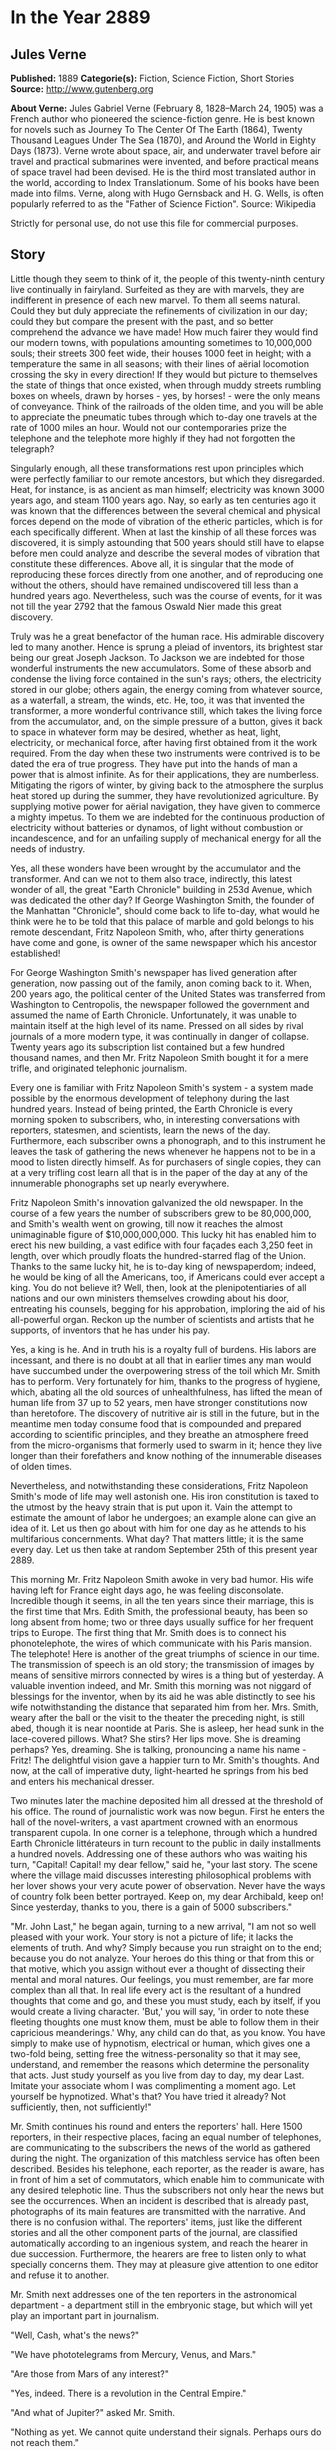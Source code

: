 * In the Year 2889
** Jules Verne


   *Published:* 1889
   *Categorie(s):* Fiction, Science Fiction, Short Stories
   *Source:* http://www.gutenberg.org


   *About Verne:*
   Jules Gabriel Verne (February 8, 1828--March 24, 1905) was a French author who pioneered the science-fiction genre. He
   is best known for novels such as Journey To The Center Of The Earth (1864), Twenty Thousand Leagues Under The Sea
   (1870), and Around the World in Eighty Days (1873). Verne wrote about space, air, and underwater travel before air
   travel and practical submarines were invented, and before practical means of space travel had been devised. He is the
   third most translated author in the world, according to Index Translationum. Some of his books have been made into
   films. Verne, along with Hugo Gernsback and H. G. Wells, is often popularly referred to as the "Father of Science
   Fiction". Source: Wikipedia

   Strictly for personal use, do not use this file for commercial purposes.

** Story


   Little though they seem to think of it, the people of this twenty-ninth century live continually in fairyland. Surfeited
   as they are with marvels, they are indifferent in presence of each new marvel. To them all seems natural. Could they but
   duly appreciate the refinements of civilization in our day; could they but compare the present with the past, and so
   better comprehend the advance we have made! How much fairer they would find our modern towns, with populations amounting
   sometimes to 10,000,000 souls; their streets 300 feet wide, their houses 1000 feet in height; with a temperature the
   same in all seasons; with their lines of aërial locomotion crossing the sky in every direction! If they would but
   picture to themselves the state of things that once existed, when through muddy streets rumbling boxes on wheels, drawn
   by horses - yes, by horses! - were the only means of conveyance. Think of the railroads of the olden time, and you will
   be able to appreciate the pneumatic tubes through which to-day one travels at the rate of 1000 miles an hour. Would not
   our contemporaries prize the telephone and the telephote more highly if they had not forgotten the telegraph?

   Singularly enough, all these transformations rest upon principles which were perfectly familiar to our remote ancestors,
   but which they disregarded. Heat, for instance, is as ancient as man himself; electricity was known 3000 years ago, and
   steam 1100 years ago. Nay, so early as ten centuries ago it was known that the differences between the several chemical
   and physical forces depend on the mode of vibration of the etheric particles, which is for each specifically different.
   When at last the kinship of all these forces was discovered, it is simply astounding that 500 years should still have to
   elapse before men could analyze and describe the several modes of vibration that constitute these differences. Above
   all, it is singular that the mode of reproducing these forces directly from one another, and of reproducing one without
   the others, should have remained undiscovered till less than a hundred years ago. Nevertheless, such was the course of
   events, for it was not till the year 2792 that the famous Oswald Nier made this great discovery.

   Truly was he a great benefactor of the human race. His admirable discovery led to many another. Hence is sprung a pleiad
   of inventors, its brightest star being our great Joseph Jackson. To Jackson we are indebted for those wonderful
   instruments the new accumulators. Some of these absorb and condense the living force contained in the sun's rays;
   others, the electricity stored in our globe; others again, the energy coming from whatever source, as a waterfall, a
   stream, the winds, etc. He, too, it was that invented the transformer, a more wonderful contrivance still, which takes
   the living force from the accumulator, and, on the simple pressure of a button, gives it back to space in whatever form
   may be desired, whether as heat, light, electricity, or mechanical force, after having first obtained from it the work
   required. From the day when these two instruments were contrived is to be dated the era of true progress. They have put
   into the hands of man a power that is almost infinite. As for their applications, they are numberless. Mitigating the
   rigors of winter, by giving back to the atmosphere the surplus heat stored up during the summer, they have
   revolutionized agriculture. By supplying motive power for aërial navigation, they have given to commerce a mighty
   impetus. To them we are indebted for the continuous production of electricity without batteries or dynamos, of light
   without combustion or incandescence, and for an unfailing supply of mechanical energy for all the needs of industry.

   Yes, all these wonders have been wrought by the accumulator and the transformer. And can we not to them also trace,
   indirectly, this latest wonder of all, the great "Earth Chronicle" building in 253d Avenue, which was dedicated the
   other day? If George Washington Smith, the founder of the Manhattan "Chronicle", should come back to life to-day, what
   would he think were he to be told that this palace of marble and gold belongs to his remote descendant, Fritz Napoleon
   Smith, who, after thirty generations have come and gone, is owner of the same newspaper which his ancestor established!

   For George Washington Smith's newspaper has lived generation after generation, now passing out of the family, anon
   coming back to it. When, 200 years ago, the political center of the United States was transferred from Washington to
   Centropolis, the newspaper followed the government and assumed the name of Earth Chronicle. Unfortunately, it was unable
   to maintain itself at the high level of its name. Pressed on all sides by rival journals of a more modern type, it was
   continually in danger of collapse. Twenty years ago its subscription list contained but a few hundred thousand names,
   and then Mr. Fritz Napoleon Smith bought it for a mere trifle, and originated telephonic journalism.

   Every one is familiar with Fritz Napoleon Smith's system - a system made possible by the enormous development of
   telephony during the last hundred years. Instead of being printed, the Earth Chronicle is every morning spoken to
   subscribers, who, in interesting conversations with reporters, statesmen, and scientists, learn the news of the day.
   Furthermore, each subscriber owns a phonograph, and to this instrument he leaves the task of gathering the news whenever
   he happens not to be in a mood to listen directly himself. As for purchasers of single copies, they can at a very
   trifling cost learn all that is in the paper of the day at any of the innumerable phonographs set up nearly everywhere.

   Fritz Napoleon Smith's innovation galvanized the old newspaper. In the course of a few years the number of subscribers
   grew to be 80,000,000, and Smith's wealth went on growing, till now it reaches the almost unimaginable figure of
   $10,000,000,000. This lucky hit has enabled him to erect his new building, a vast edifice with four façades each 3,250
   feet in length, over which proudly floats the hundred-starred flag of the Union. Thanks to the same lucky hit, he is
   to-day king of newspaperdom; indeed, he would be king of all the Americans, too, if Americans could ever accept a king.
   You do not believe it? Well, then, look at the plenipotentiaries of all nations and our own ministers themselves
   crowding about his door, entreating his counsels, begging for his approbation, imploring the aid of his all-powerful
   organ. Reckon up the number of scientists and artists that he supports, of inventors that he has under his pay.

   Yes, a king is he. And in truth his is a royalty full of burdens. His labors are incessant, and there is no doubt at all
   that in earlier times any man would have succumbed under the overpowering stress of the toil which Mr. Smith has to
   perform. Very fortunately for him, thanks to the progress of hygiene, which, abating all the old sources of
   unhealthfulness, has lifted the mean of human life from 37 up to 52 years, men have stronger constitutions now than
   heretofore. The discovery of nutritive air is still in the future, but in the meantime men today consume food that is
   compounded and prepared according to scientific principles, and they breathe an atmosphere freed from the
   micro-organisms that formerly used to swarm in it; hence they live longer than their forefathers and know nothing of the
   innumerable diseases of olden times.

   Nevertheless, and notwithstanding these considerations, Fritz Napoleon Smith's mode of life may well astonish one. His
   iron constitution is taxed to the utmost by the heavy strain that is put upon it. Vain the attempt to estimate the
   amount of labor he undergoes; an example alone can give an idea of it. Let us then go about with him for one day as he
   attends to his multifarious concernments. What day? That matters little; it is the same every day. Let us then take at
   random September 25th of this present year 2889.

   This morning Mr. Fritz Napoleon Smith awoke in very bad humor. His wife having left for France eight days ago, he was
   feeling disconsolate. Incredible though it seems, in all the ten years since their marriage, this is the first time that
   Mrs. Edith Smith, the professional beauty, has been so long absent from home; two or three days usually suffice for her
   frequent trips to Europe. The first thing that Mr. Smith does is to connect his phonotelephote, the wires of which
   communicate with his Paris mansion. The telephote! Here is another of the great triumphs of science in our time. The
   transmission of speech is an old story; the transmission of images by means of sensitive mirrors connected by wires is a
   thing but of yesterday. A valuable invention indeed, and Mr. Smith this morning was not niggard of blessings for the
   inventor, when by its aid he was able distinctly to see his wife notwithstanding the distance that separated him from
   her. Mrs. Smith, weary after the ball or the visit to the theater the preceding night, is still abed, though it is near
   noontide at Paris. She is asleep, her head sunk in the lace-covered pillows. What? She stirs? Her lips move. She is
   dreaming perhaps? Yes, dreaming. She is talking, pronouncing a name his name - Fritz! The delightful vision gave a
   happier turn to Mr. Smith's thoughts. And now, at the call of imperative duty, light-hearted he springs from his bed and
   enters his mechanical dresser.

   Two minutes later the machine deposited him all dressed at the threshold of his office. The round of journalistic work
   was now begun. First he enters the hall of the novel-writers, a vast apartment crowned with an enormous transparent
   cupola. In one corner is a telephone, through which a hundred Earth Chronicle littérateurs in turn recount to the public
   in daily installments a hundred novels. Addressing one of these authors who was waiting his turn, "Capital! Capital! my
   dear fellow," said he, "your last story. The scene where the village maid discusses interesting philosophical problems
   with her lover shows your very acute power of observation. Never have the ways of country folk been better portrayed.
   Keep on, my dear Archibald, keep on! Since yesterday, thanks to you, there is a gain of 5000 subscribers."

   "Mr. John Last," he began again, turning to a new arrival, "I am not so well pleased with your work. Your story is not a
   picture of life; it lacks the elements of truth. And why? Simply because you run straight on to the end; because you do
   not analyze. Your heroes do this thing or that from this or that motive, which you assign without ever a thought of
   dissecting their mental and moral natures. Our feelings, you must remember, are far more complex than all that. In real
   life every act is the resultant of a hundred thoughts that come and go, and these you must study, each by itself, if you
   would create a living character. 'But,' you will say, 'in order to note these fleeting thoughts one must know them, must
   be able to follow them in their capricious meanderings.' Why, any child can do that, as you know. You have simply to
   make use of hypnotism, electrical or human, which gives one a two-fold being, setting free the witness-personality so
   that it may see, understand, and remember the reasons which determine the personality that acts. Just study yourself as
   you live from day to day, my dear Last. Imitate your associate whom I was complimenting a moment ago. Let yourself be
   hypnotized. What's that? You have tried it already? Not sufficiently, then, not sufficiently!"

   Mr. Smith continues his round and enters the reporters' hall. Here 1500 reporters, in their respective places, facing an
   equal number of telephones, are communicating to the subscribers the news of the world as gathered during the night. The
   organization of this matchless service has often been described. Besides his telephone, each reporter, as the reader is
   aware, has in front of him a set of commutators, which enable him to communicate with any desired telephotic line. Thus
   the subscribers not only hear the news but see the occurrences. When an incident is described that is already past,
   photographs of its main features are transmitted with the narrative. And there is no confusion withal. The reporters'
   items, just like the different stories and all the other component parts of the journal, are classified automatically
   according to an ingenious system, and reach the hearer in due succession. Furthermore, the hearers are free to listen
   only to what specially concerns them. They may at pleasure give attention to one editor and refuse it to another.

   Mr. Smith next addresses one of the ten reporters in the astronomical department - a department still in the embryonic
   stage, but which will yet play an important part in journalism.

   "Well, Cash, what's the news?"

   "We have phototelegrams from Mercury, Venus, and Mars."

   "Are those from Mars of any interest?"

   "Yes, indeed. There is a revolution in the Central Empire."

   "And what of Jupiter?" asked Mr. Smith.

   "Nothing as yet. We cannot quite understand their signals. Perhaps ours do not reach them."

   "That's bad," exclaimed Mr. Smith, as he hurried away, not in the best of humor, toward the hall of the scientific
   editors.

   With their heads bent down over their electric computers, thirty scientific men were absorbed in transcendental
   calculations. The coming of Mr. Smith was like the falling of a bomb among them.

   "Well, gentlemen, what is this I hear? No answer from Jupiter? Is it always to be thus? Come, Cooley, you have been at
   work now twenty years on this problem, and yet - "

   "True enough," replied the man addressed. "Our science of optics is still very defective, and though our
   mile-and-three-quarter telescopes."

   "Listen to that, Peer," broke in Mr. Smith, turning to a second scientist. "Optical science defective! Optical science
   is your specialty. But," he continued, again addressing William Cooley, "failing with Jupiter, are we getting any
   results from the moon?"

   "The case is no better there."

   "This time you do not lay the blame on the science of optics. The moon is immeasurably less distant than Mars, yet with
   Mars our communication is fully established. I presume you will not say that you lack telescopes?"

   "Telescopes? O no, the trouble here is about inhabitants!"

   "That's it," added Peer.

   "So, then, the moon is positively uninhabited?" asked Mr. Smith.

   "At least," answered Cooley, "on the face which she presents to us. As for the opposite side, who knows?"

   "Ah, the opposite side! You think, then," remarked Mr. Smith, musingly, "that if one could but - "

   "Could what?"

   "Why, turn the moon about-face."

   "Ah, there's something in that," cried the two men at once. And indeed, so confident was their air, they seemed to have
   no doubt as to the possibility of success in such an undertaking.

   "Meanwhile," asked Mr. Smith, after a moment's silence, "have you no news of interest to-day'?"

   "Indeed we have," answered Cooley. "The elements of Olympus are definitively settled. That great planet gravitates
   beyond Neptune at the mean distance of 11,400,799,642 miles from the sun, and to traverse its vast orbit takes 1311
   years, 294 days, 12 hours, 43 minutes, 9 seconds."

   "Why didn't you tell me that sooner?" cried Mr. Smith. "Now inform the reporters of this straightaway. You know how
   eager is the curiosity of the public with regard to these astronomical questions. That news must go into to-day's
   issue."

   Then, the two men bowing to him, Mr. Smith passed into the next hall, an enormous gallery upward of 3200 feet in length,
   devoted to atmospheric advertising. Every one has noticed those enormous advertisements reflected from the clouds, so
   large that they may be seen by the populations of whole cities or even of entire countries. This, too, is one of Mr.
   Fritz Napoleon Smith's ideas, and in the Earth Chronicle building a thousand projectors are constantly engaged in
   displaying upon the clouds these mammoth advertisements.

   When Mr. Smith to-day entered the sky-advertising department, he found the operators sitting with folded arms at their
   motionless projectors, and inquired as to the cause of their inaction. In response, the man addressed simply pointed to
   the sky, which was of a pure blue. "Yes," muttered Mr. Smith, "a cloudless sky! That's too bad, but what's to be done?
   Shall we produce rain? That we might do, but is it of any use? What we need is clouds, not rain. Go," said he,
   addressing the head engineer, "go see Mr. Samuel Mark, of the meteorological division of the scientific department, and
   tell him for me to go to work in earnest on the question of artificial clouds. It will never do for us to be always thus
   at the mercy of cloudless skies!"

   Mr. Smith's daily tour through the several departments of his newspaper is now finished. Next, from the advertisement
   hall he passes to the reception chamber, where the ambassadors accredited to the American government are awaiting him,
   desirous of having a word of counsel or advice from the all-powerful editor. A discussion was going on when he entered.
   "Your Excellency will pardon me," the French Ambassador was saying to the Russian, "but I see nothing in the map of
   Europe that requires change. 'The North for the Slavs?' Why, yes, of course; but the South for the Matins. Our common
   frontier, the Rhine, it seems to me, serves very well. Besides, my government, as you must know, will firmly oppose
   every movement, not only against Paris, our capital, or our two great prefectures, Rome and Madrid, but also against the
   kingdom of Jerusalem, the dominion of Saint Peter, of which France means to be the trusty defender."

   "Well said!" exclaimed Mr. Smith. "How is it," he asked, turning to the Russian ambassador, "that you Russians are not
   content with your vast empire, the most extensive in the world, stretching from the banks of the Rhine to the Celestial
   Mountains and the Kara-Korum, whose shores are washed by the Frozen Ocean, the Atlantic, the Mediterranean, and the
   Indian Ocean? Then, what is the use of threats? Is war possible in view of modern inventions-asphyxiating shells capable
   of being projected a distance of 60 miles, an electric spark of 90 miles, that can at one stroke annihilate a battalion;
   to say nothing of the plague, the cholera, the yellow fever, that the belligerents might spread among their antagonists
   mutually, and which would in a few days destroy the greatest armies?"

   "True," answered the Russian; "but can we do all that we wish? As for us Russians, pressed on our eastern frontier by
   the Chinese, we must at any cost put forth our strength for an effort toward the west."

   "O, is that all? In that case," said Mr. Smith, "the thing can be arranged. I will speak to the Secretary of State about
   it. The attention of the Chinese government shall be called to the matter. This is not the first time that the Chinese
   have bothered us."

   "Under these conditions, of course - " And the Russian ambassador declared himself satisfied.

   "Ah, Sir John, what can I do for you?" asked Mr. Smith as he turned to the representative of the people of Great
   Britain, who till now had remained silent.

   "A great deal," was the reply. "If the Earth Chronicle would but open a campaign on our behalf - "

   "And for what object?"

   "Simply for the annulment of the Act of Congress annexing to the United States the British islands."

   Though, by a just turn-about of things here below, Great Britain has become a colony of the United States, the English
   are not yet reconciled to the situation. At regular intervals they are ever addressing to the American government vain
   complaints.

   "A campaign against the annexation that has been an accomplished fact for 150 years!" exclaimed Mr. Smith. "How can your
   people suppose that I would do anything so unpatriotic?"

   "We at home think that your people must now be sated. The Monroe doctrine is fully applied; the whole of America belongs
   to the Americans. What more do you want? Besides, we will pay for what we ask."

   "Indeed!" answered Mr. Smith, without manifesting the slightest irritation. "Well, you English will ever be the same.
   No, no, Sir John, do not count on me for help. Give up our fairest province, Britain? Why not ask France generously to
   renounce possession of Africa, that magnificent colony the complete conquest of which cost her the labor of 800 years?
   You will be well received!"

   "You decline! All is over then!" murmured the British agent sadly. "The United Kingdom falls to the share of the
   Americans; the Indies to that of - "

   "The Russians," said Mr. Smith, completing the sentence.

   "Australia - "

   "Has an independent government."

   "Then nothing at all remains for us!" sighed Sir John, downcast.

   "Nothing?" asked Mr. Smith, laughing. "Well, now, there's Gibraltar!"

   With this sally, the audience ended. The clock was striking twelve, the hour of breakfast. Mr. Smith returns to his
   chamber. Where the bed stood in the morning a table all spread comes up through the floor. For Mr. Smith, being above
   all a practical man; has reduced the problem of existence to its simplest terms. For him, instead of the endless suites
   of apartments of the olden time, one room fitted with ingenious mechanical contrivances is enough. Here he sleeps, takes
   his meals, in short, lives.

   He seats himself. In the mirror of the phonotelephote is seen the same chamber at Paris which appeared in it this
   morning. A table furnished forth is likewise in readiness here, for notwithstanding the difference of hours, Mr. Smith
   and his wife have arranged to take their meals simultaneously. It is delightful thus to take breakfast tête-a-tête with
   one who is 3000 miles or so away. Just now, Mrs. Smith's chamber has no occupant.

   "She is late! Woman's punctuality! Progress everywhere except there!" muttered Mr. Smith as he turned the tap for the
   first dish. For like all wealthy folk in our day, Mr. Smith has done away with the domestic kitchen and is a subscriber
   to the Grand Alimentation Company, which sends through a great network of tubes to subscribers' residences all sorts of
   dishes, as a varied assortment is always in readiness. A subscription costs money, to be sure, but the cuisine is of the
   best, and the system has this advantage, that it, does away with the pestering race of the cordons-bleus. Mr. Smith
   received and ate, all alone, the hors-d'oeuvre, entrées, rôti and legumes that constituted the repast. He was just
   finishing the dessert when Mrs. Smith appeared in the mirror of the telephote.

   "Why, where have you been?" asked Mr. Smith through the telephone.

   "What! You are already at the dessert? Then I am late," she exclaimed, with a winsome naïveté. "Where have I been, you
   ask? Why, at my dress-maker's. The hats are just lovely this season! I suppose I forgot to note the time, and so am a
   little late."

   "Yes, a little," growled Mr. Smith; "so little that I have already quite finished breakfast. Excuse me if I leave you
   now, but I must be going."

   "O certainly, my dear; good-by till evening."

   Smith stepped into his air-coach, which was in waiting for him at a window. "Where do you wish to go, sir?" inquired the
   coachman.

   "Let me see; I have three hours," Mr. Smith mused. "Jack, take me to my accumulator works at Niagara."

   For Mr. Smith has obtained a lease of the great falls of Niagara. For ages the energy developed by the falls went
   unutilized. Smith, applying Jackson's invention, now collects this energy, and lets or sells it. His visit to the works
   took more time than he had anticipated. It was four o'clock when he returned home, just in time for the daily audience
   which he grants to callers.

   One readily understands how a man situated as Smith is must be beset with requests of all kinds. Now it is an inventor
   needing capital; again it is some visionary who comes to advocate a brilliant scheme which must surely yield millions of
   profit. A choice has to be made between these projects, rejecting the worthless, examining the questionable ones,
   accepting the meritorious. To this work Mr. Smith devotes every day two full hours.

   The callers were fewer to-day than usual - only twelve of them. Of these, eight had only impracticable schemes to
   propose. In fact, one of them wanted to revive painting, an art fallen into desuetude owing to the progress made in
   color-photography. Another, a physician, boasted that he had discovered a cure for nasal catarrh! These impracticables
   were dismissed in short order. Of the four projects favorably received, the first was that of a young man whose broad
   forehead betokened his intellectual power.

   "Sir, I am a chemist," he began, "and as such I come to you."

   "Well!"

   "Once the elementary bodies," said the young chemist, "were held to be sixty-two in number; a hundred years ago they
   were reduced to ten; now only three remain irresolvable, as you are aware."

   "Yes, yes."

   "Well, sir, these also I will show to be composite. In a few months, a few weeks, I shall have succeeded in solving the
   problem. Indeed, it may take only a few days."

   "And then?"

   "Then, sir, I shall simply have determined the absolute. All I want is money enough to carry my research to a successful
   issue."

   "Very well," said Mr. Smith. "And what will be the practical outcome of your discovery?"

   "The practical outcome? Why, that we shall be able to produce easily all bodies whatever - stone, wood, metal,
   fibers - "

   "And flesh and blood?" queried Mr. Smith, interrupting him. "Do you pretend that you expect to manufacture a human being
   out and out?"

   "Why not?"

   Mr. Smith advanced $100,000 to the young chemist, and engaged his services for the Earth Chronicle laboratory.

   The second of the four successful applicants, starting from experiments made so long ago as the nineteenth century and
   again and again repeated, had conceived the idea of removing an entire city all at once from one place to another. His
   special project had to do with the city of Granton, situated, as everybody knows, some fifteen miles inland. He proposes
   to transport the city on rails and to change it into a watering-place. The profit, of course, would be enormous. Mr.
   Smith, captivated by the scheme, bought a half-interest in it.

   "As you are aware, sir," began applicant No. 3, "by the aid of our solar and terrestrial accumulators and transformers,
   we are able to make all the seasons the same. I propose to do something better still. Transform into heat a portion of
   the surplus energy at our disposal; send this heat to the poles; then the polar regions, relieved of their snow-cap,
   will become a vast territory available for man's use. What think you of the scheme?"

   "Leave your plans with me, and come back in a week. I will have them examined in the meantime."

   Finally, the fourth announced the early solution of a weighty scientific problem. Every one will remember the bold
   experiment made a hundred years ago by Dr. Nathaniel Faithburn. The doctor, being a firm believer in human
   hibernation - in other words, in the possibility of our suspending our vital functions and of calling them into action
   again after a time - resolved to subject the theory to a practical test. To this end, having first made his last will
   and pointed out the proper method of awakening him; having also directed that his sleep was to continue a hundred years
   to a day from the date of his apparent death, he unhesitatingly put the theory to the proof in his own person.

   Reduced to the condition of a mummy, Dr. Faithburn was coffined and laid in a tomb. Time went on. September 25th, 2889,
   being the day set for his resurrection, it was proposed to Mr. Smith that he should permit the second part of the
   experiment to be performed at his residence this evening.

   "Agreed. Be here at ten o'clock," answered Mr. Smith; and with that the day's audience was closed.

   Left to himself, feeling tired, he lay down on an extension chair. Then, touching a knob, he established communication
   with the Central Concert Hall, whence our greatest maestros send out to subscribers their delightful successions of
   accords determined by recondite algebraic formulas. Night was approaching. Entranced by the harmony, forgetful of the
   hour, Smith did not notice that it was growing dark. It was quite dark when he was aroused by the sound of a door
   opening. "Who is there?" he asked, touching a commutator.

   Suddenly, in consequence of the vibrations produced, the air became luminous.

   "Ah! you, Doctor?"

   "Yes," was the reply. "How are you?"

   "I am feeling well."

   "Good! Let me see your tongue. All right! Your pulse. Regular! And your appetite?"

   "Only passably good."

   "Yes, the stomach. There's the rub. You are over-worked. If your stomach is out of repair, it must be mended. That
   requires study. We must think about it."

   "In the meantime," said Mr. Smith, "you will dine with me."

   As in the morning, the table rose out of the floor. Again, as in the morning, the potage, rôti, ragoûts, and legumes
   were supplied through the food-pipes. Toward the close of the meal, phonotelephotic communication was made with Paris.
   Smith saw his wife, seated alone at the dinner-table, looking anything but pleased at her loneliness.

   "Pardon me, my dear, for having left you alone," he said through the telephone. "I was with Dr. Wilkins."

   "Ah, the good doctor!" remarked Mrs. Smith, her countenance lighting up.

   "Yes. But, pray, when are you coming home?"

   "This evening."

   "Very well. Do you come by tube or by air-train?"

   "Oh, by tube."

   "Yes; and at what hour will you arrive?"

   "About eleven, I suppose."

   "Eleven by Centropolis time, you mean?"

   "Yes."

   "Good-by, then, for a little while," said Mr. Smith as he severed communication with Paris.

   Dinner over, Dr. Wilkins wished to depart. "I shall expect you at ten," said Mr Smith. "To-day, it seems, is the day for
   the return to life of the famous Dr. Faithburn. You did not think of it, I suppose. The awakening is to take place here
   in my house. You must come and see. I shall depend on your being here."

   "I will come back," answered Dr. Wilkins.

   Left alone, Mr. Smith busied himself with examining his accounts - a task of vast magnitude, having to do with
   transactions which involve a daily expenditure of upward of $800,000. Fortunately, indeed, the stupendous progress of
   mechanic art in modern times makes it comparatively easy. Thanks to the Piano Electro-Reckoner, the most complex
   calculations can be made in a few seconds. In two hours Mr. Smith completed his task. Just in time. Scarcely had he
   turned over the last page when Dr. Wilkins arrived. After him came the body of Dr. Faithburn, escorted by a numerous
   company of men of science. They commenced work at once. The casket being laid down in the middle of the room, the
   telephote was got in readiness. The outer world, already notified, was anxiously expectant, for the whole world could be
   eye-witnesses of the performance, a reporter meanwhile, like the chorus in the ancient drama, explaining it all viva
   voce through the telephone.

   "They are opening the casket," he explained. "Now they are taking Faithburn out of it - a veritable mummy, yellow, hard,
   and dry. Strike the body and it resounds like a block of wood. They are now applying heat; now electricity. No result.
   These experiments are suspended for a moment while Dr. Wilkins makes an examination of the body. Dr. Wilkins, rising,
   declares the man to be dead. 'Dead! 'exclaims every one present. 'Yes,' answers Dr. Wilkins, 'dead!' 'And how long has
   he been dead?' Dr. Wilkins makes another examination. 'A hundred years,' he replies."

   The case stood just as the reporter said. Faithburn was dead, quite certainly dead! "Here is a method that needs
   improvement," remarked Mr. Smith to Dr. Wilkins, as the scientific committee on hibernation bore the casket out. "So
   much for that experiment. But if poor Faithburn is dead, at least he is sleeping," he continued. "I wish I could get
   some sleep. I am tired out, Doctor, quite tired out! Do you not think that a bath would refresh me?"

   "Certainly. But you must wrap yourself up well before you go out into the hall-way. You must not expose yourself to
   cold."

   "Hall-way? Why, Doctor, as you well know, everything is done by machinery here. It is not for me to go to the bath; the
   bath will come to me. Just look!" and he pressed a button. After a few seconds a faint rumbling was heard, which grew
   louder and louder. Suddenly the door opened, and the tub appeared.

   Such, for this year of grace 2889, is the history of one day in the life of the editor of the Earth Chronicle. And the
   history of that one day is the history of 365 days every year, except leap-years, and then of 366 days - for as yet no
   means has been found of increasing the length of the terrestrial year.
